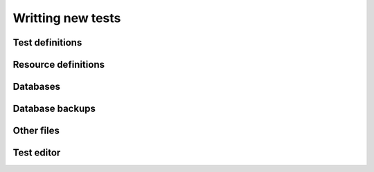 ==================
Writting new tests
==================

.. _test-definitions:

Test definitions
================

.. _resource-definitions:


Resource definitions
====================

.. _databases:

Databases
=========

.. _database-backups:

Database backups
================

.. _other-files:

Other files
===========

.. _fbtedit:

Test editor
===========

